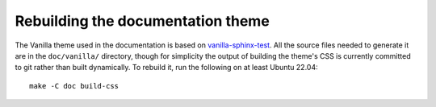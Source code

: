 ==================================
Rebuilding the documentation theme
==================================

The Vanilla theme used in the documentation is based on `vanilla-sphinx-test
<https://github.com/evildmp/vanilla-sphinx-test>`_.  All the source files
needed to generate it are in the ``doc/vanilla/`` directory, though for
simplicity the output of building the theme's CSS is currently committed to
git rather than built dynamically.  To rebuild it, run the following on at
least Ubuntu 22.04::

    make -C doc build-css
